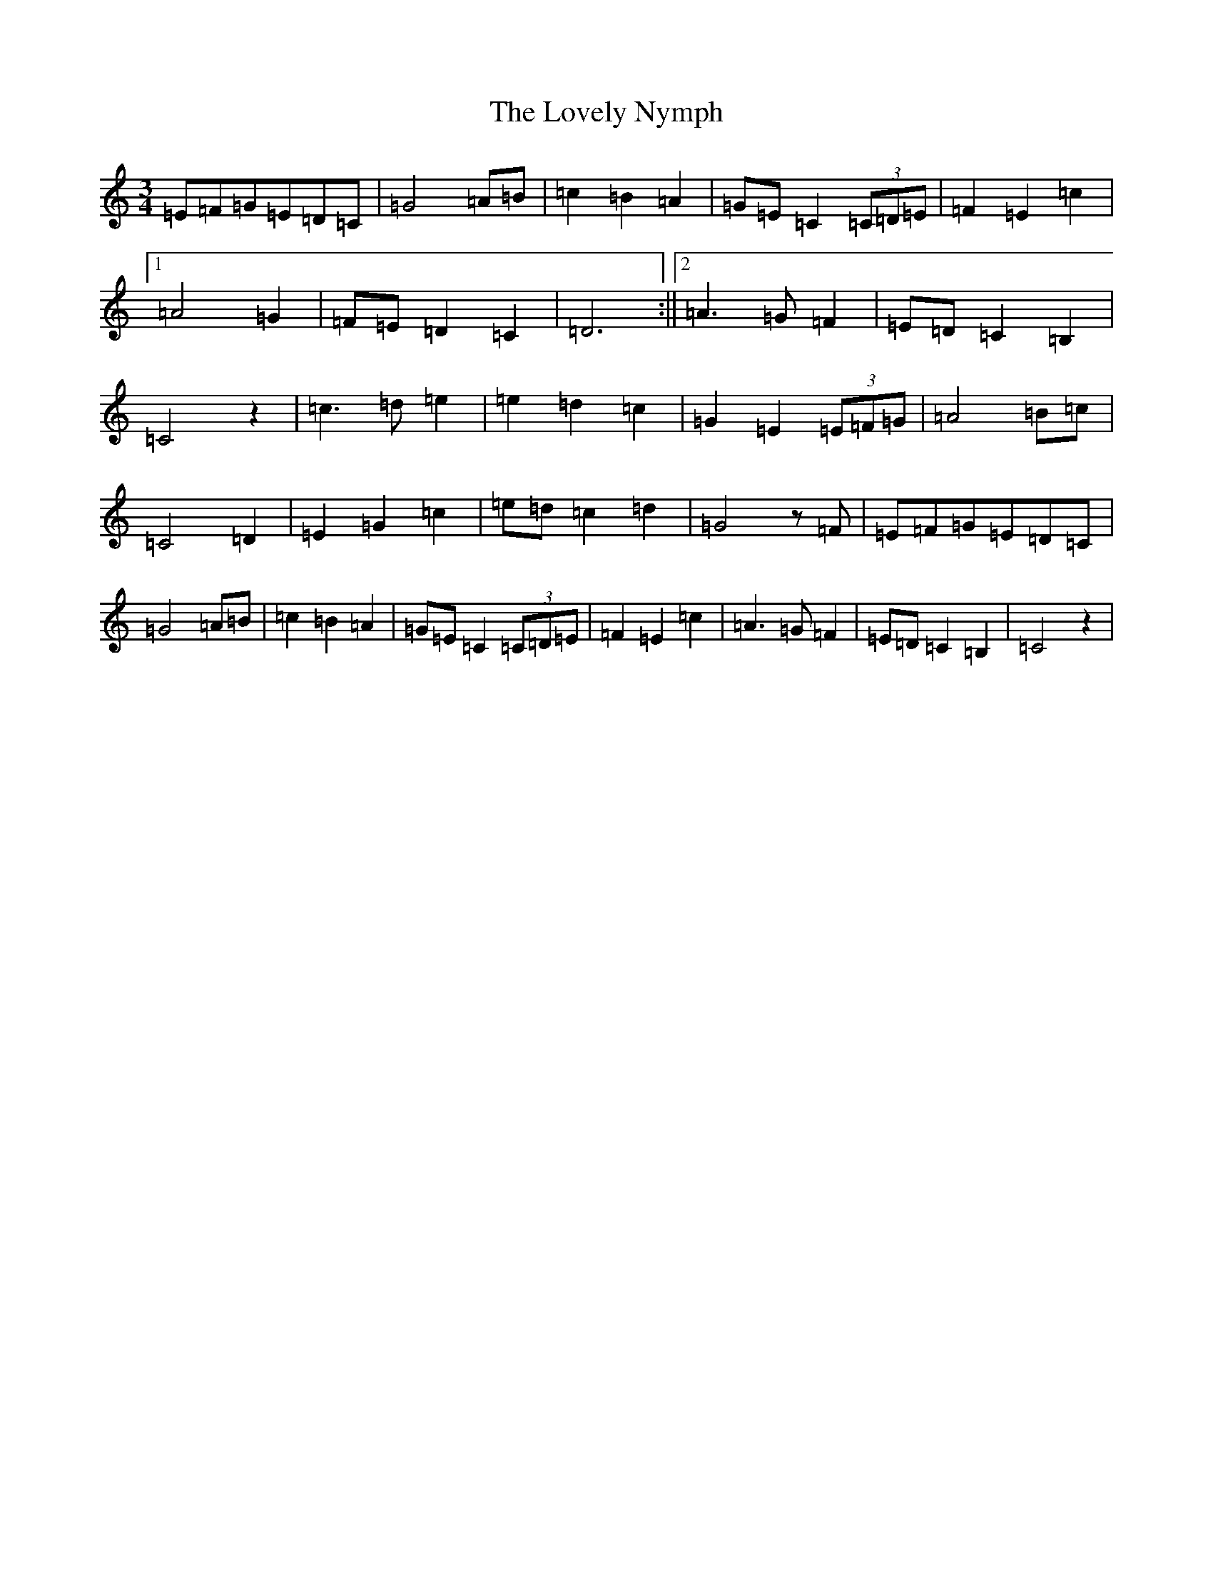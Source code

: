 X: 12882
T: Lovely Nymph, The
S: https://thesession.org/tunes/9170#setting9170
R: waltz
M:3/4
L:1/8
K: C Major
=E=F=G=E=D=C|=G4=A=B|=c2=B2=A2|=G=E=C2(3=C=D=E|=F2=E2=c2|1=A4=G2|=F=E=D2=C2|=D6:||2=A3=G=F2|=E=D=C2=B,2|=C4z2|=c3=d=e2|=e2=d2=c2|=G2=E2(3=E=F=G|=A4=B=c|=C4=D2|=E2=G2=c2|=e=d=c2=d2|=G4z=F|=E=F=G=E=D=C|=G4=A=B|=c2=B2=A2|=G=E=C2(3=C=D=E|=F2=E2=c2|=A3=G=F2|=E=D=C2=B,2|=C4z2|